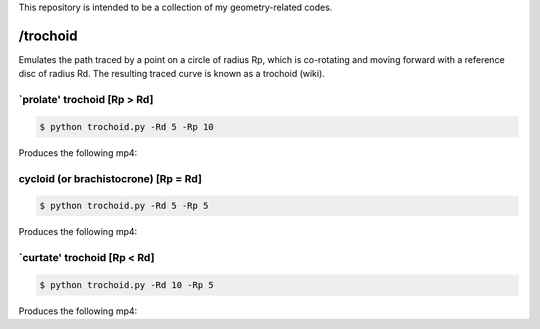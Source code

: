 This repository is intended to be a collection of my geometry-related codes.

/trochoid
---------

Emulates the path traced by a point on a circle of radius Rp, which is co-rotating and moving forward with a reference disc of radius Rd.
The resulting traced curve is known as a trochoid (wiki).

`prolate' trochoid [Rp > Rd]
============================

.. code-block:: bash 
   
   $ python trochoid.py -Rd 5 -Rp 10 

Produces the following mp4:

.. raw:: html
   
   <iframe width="560" height="315" src="http://www.youtube.com/embed/6Dakd7EIgBE?rel=0" frameborder="0" allowfullscreen></iframe>
   
cycloid (or brachistocrone) [Rp = Rd]
=====================================

.. code-block:: bash 
   
   $ python trochoid.py -Rd 5 -Rp 5 

Produces the following mp4:   


`curtate' trochoid [Rp < Rd]
===================================
	
.. code-block:: bash 
   
   $ python trochoid.py -Rd 10 -Rp 5 

Produces the following mp4:


